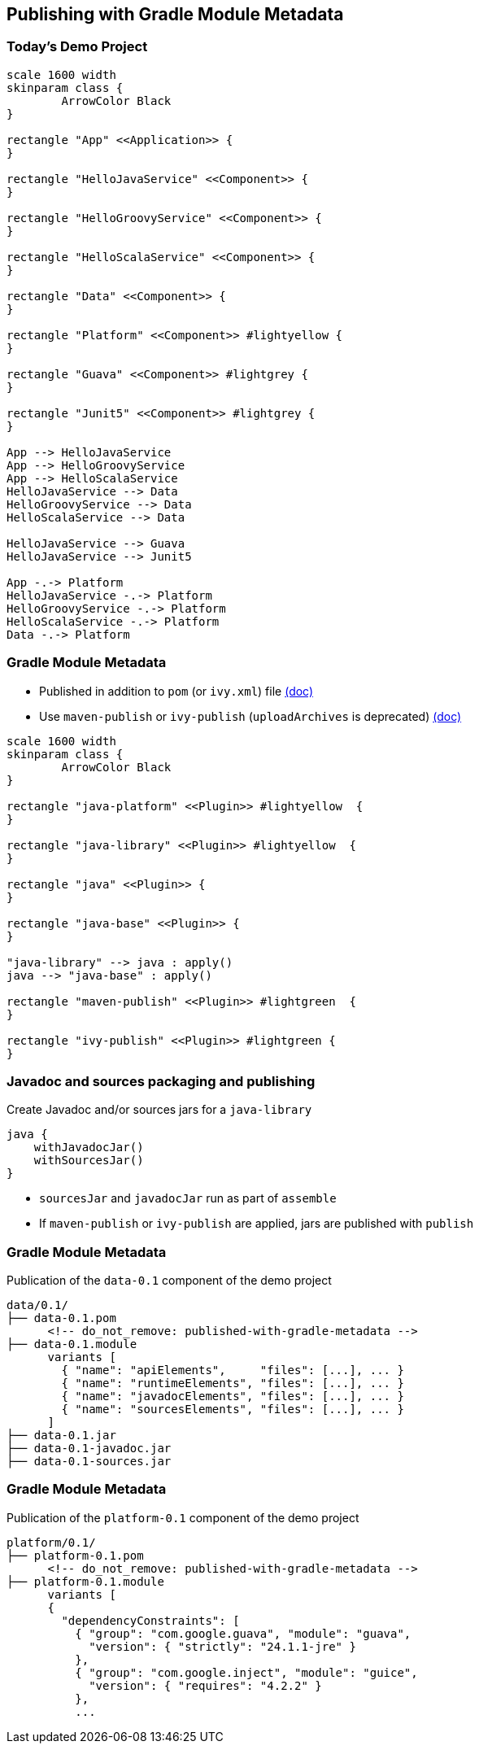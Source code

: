 [background-color="#01303a"]
== Publishing with Gradle Module Metadata

=== Today's Demo Project

[plantuml, overview2, png, width=800, height=0%]
....
scale 1600 width
skinparam class {
	ArrowColor Black
}

rectangle "App" <<Application>> {
}

rectangle "HelloJavaService" <<Component>> {
}

rectangle "HelloGroovyService" <<Component>> {
}

rectangle "HelloScalaService" <<Component>> {
}

rectangle "Data" <<Component>> {
}

rectangle "Platform" <<Component>> #lightyellow {
}

rectangle "Guava" <<Component>> #lightgrey {
}

rectangle "Junit5" <<Component>> #lightgrey {
}

App --> HelloJavaService
App --> HelloGroovyService
App --> HelloScalaService
HelloJavaService --> Data
HelloGroovyService --> Data
HelloScalaService --> Data

HelloJavaService --> Guava
HelloJavaService --> Junit5

App -.-> Platform
HelloJavaService -.-> Platform
HelloGroovyService -.-> Platform
HelloScalaService -.-> Platform
Data -.-> Platform
....

=== Gradle Module Metadata

* Published in addition to `pom` (or `ivy.xml`) file https://docs.gradle.org/6.0.1/userguide/publishing_gradle_module_metadata.html[(doc)]
* Use `maven-publish` or `ivy-publish` (`uploadArchives` is deprecated) https://docs.gradle.org/6.0.1/userguide/publishing_setup.html[(doc)]

[plantuml, plugins3, png, width=800, height=0%]
....
scale 1600 width
skinparam class {
	ArrowColor Black
}

rectangle "java-platform" <<Plugin>> #lightyellow  {
}

rectangle "java-library" <<Plugin>> #lightyellow  {
}

rectangle "java" <<Plugin>> {
}

rectangle "java-base" <<Plugin>> {
}

"java-library" --> java : apply()
java --> "java-base" : apply()

rectangle "maven-publish" <<Plugin>> #lightgreen  {
}

rectangle "ivy-publish" <<Plugin>> #lightgreen {
}
....

=== Javadoc and sources packaging and publishing

Create Javadoc and/or sources jars for a `java-library`

```
java {
    withJavadocJar()
    withSourcesJar()
}
```

* `sourcesJar` and `javadocJar` run as part of `assemble`
* If `maven-publish` or `ivy-publish` are applied, jars are published with `publish`

=== Gradle Module Metadata

Publication of the `data-0.1` component of the demo project

```kotlin
data/0.1/
├── data-0.1.pom
      <!-- do_not_remove: published-with-gradle-metadata -->
├── data-0.1.module
      variants [
        { "name": "apiElements",     "files": [...], ... }
        { "name": "runtimeElements", "files": [...], ... }
        { "name": "javadocElements", "files": [...], ... }
        { "name": "sourcesElements", "files": [...], ... }
      ]
├── data-0.1.jar
├── data-0.1-javadoc.jar
├── data-0.1-sources.jar
```

=== Gradle Module Metadata

Publication of the `platform-0.1` component of the demo project

```kotlin
platform/0.1/
├── platform-0.1.pom
      <!-- do_not_remove: published-with-gradle-metadata -->
├── platform-0.1.module
      variants [
      {
        "dependencyConstraints": [
          { "group": "com.google.guava", "module": "guava",
            "version": { "strictly": "24.1.1-jre" }
          },
          { "group": "com.google.inject", "module": "guice",
            "version": { "requires": "4.2.2" }
          },
          ...
```

